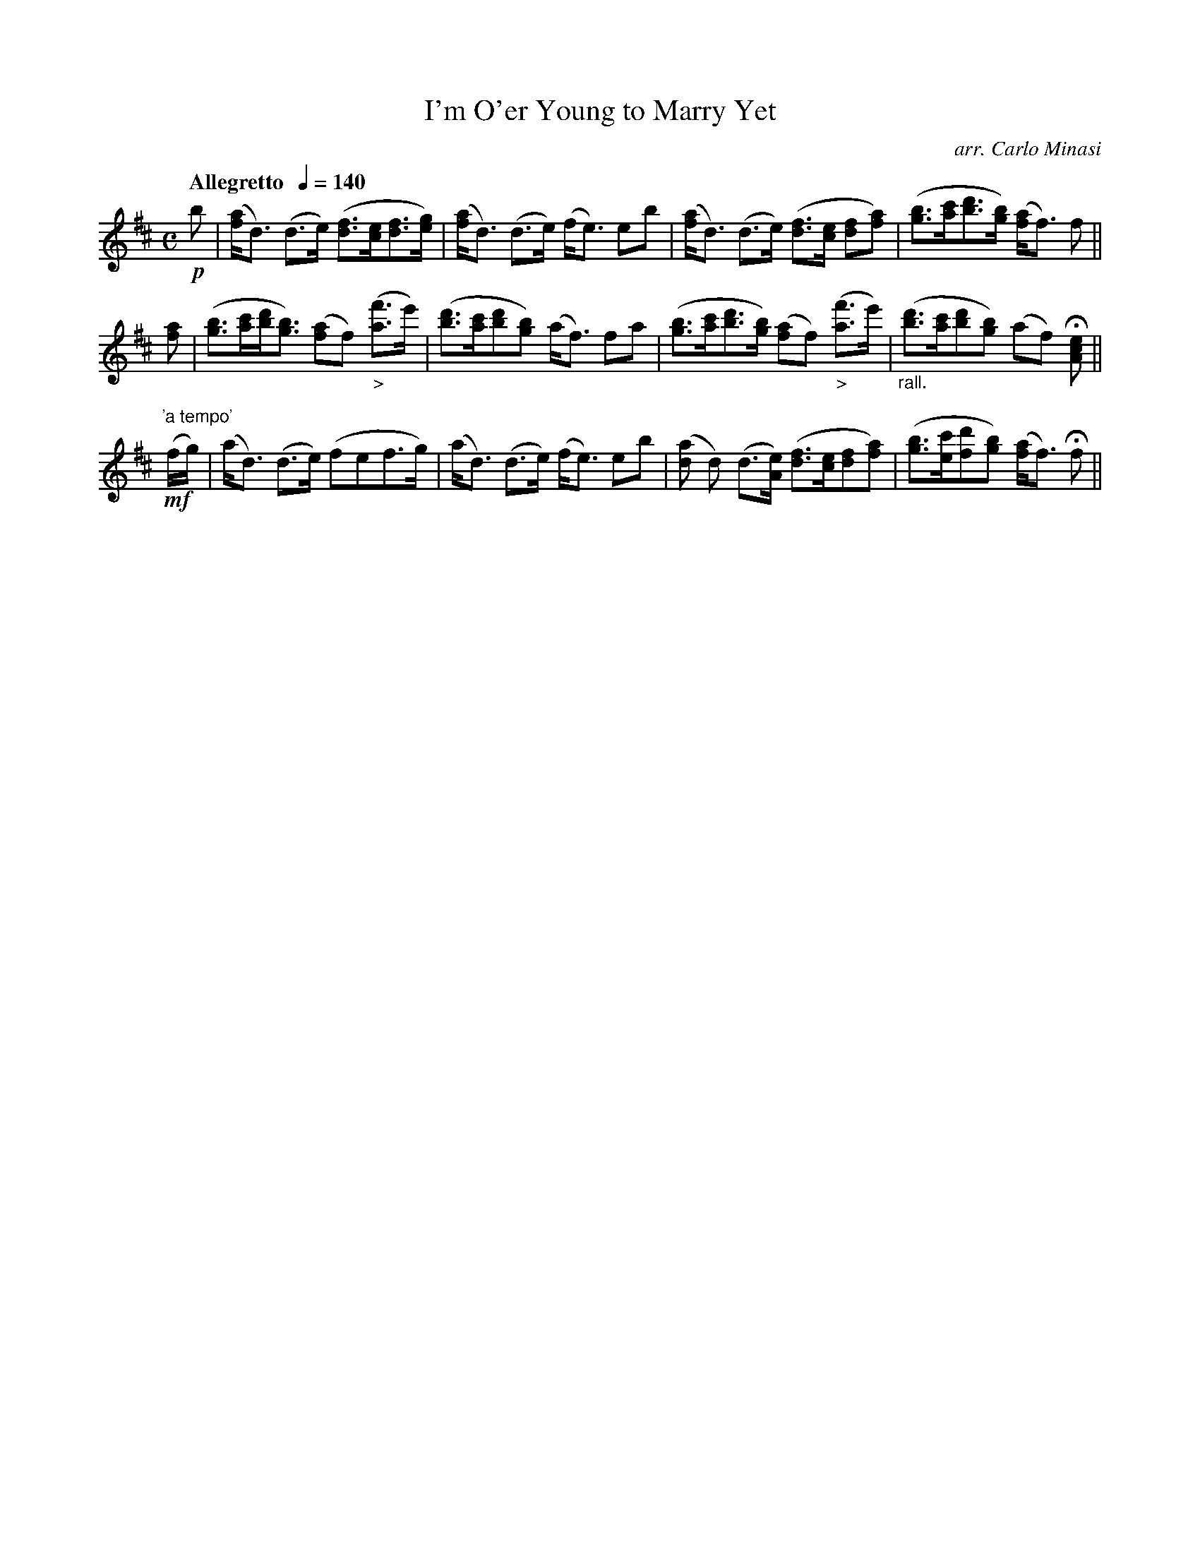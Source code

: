 X:19
T:I'm O'er Young to Marry Yet
C:arr. Carlo Minasi
M:C
L:1/8
B:Chappell's One Hundred Scotch Melodies
B:Arranged for the Concertina by Carlo Minasi
Q:"Allegretto  "1/4=140
Z:Peter Dunk 2012
K:D
!p!b|([af]<d) (d>e) ([fd]>[ec][fd]>[ge])|\
([af]<d) (d>e) (f<e) eb|\
([af]<d) (d>e) ([fd]>[ec] [fd][af])|\
([bg]>[c'a][d'b]>[bg]) ([af]<f) f||
%
[af]|([bg]>[c'a][d'b]<[bg]) ([af]f) "_>"[(f'a]>e')|\
([d'b]>[c'a][d'b][bg]) (a<f) fa|\
([bg]>[c'a][d'b]>[bg]) ([af]f) "_>"[(f'a]>e')|\
"_rall."([d'b]>[c'a][d'b][bg]) (af) H[ecA]||
%
"'a tempo'"
!mf!(f/g/)|(a<d) (d>e) (fef>g)|(a<d) (d>e) (f<e) eb|\
([a<d] d) (d>[eA]) ([fd]>[ec][fd][af])|\
([bg]>[c'e][d'f][bg]) ([af]<f) Hf||
